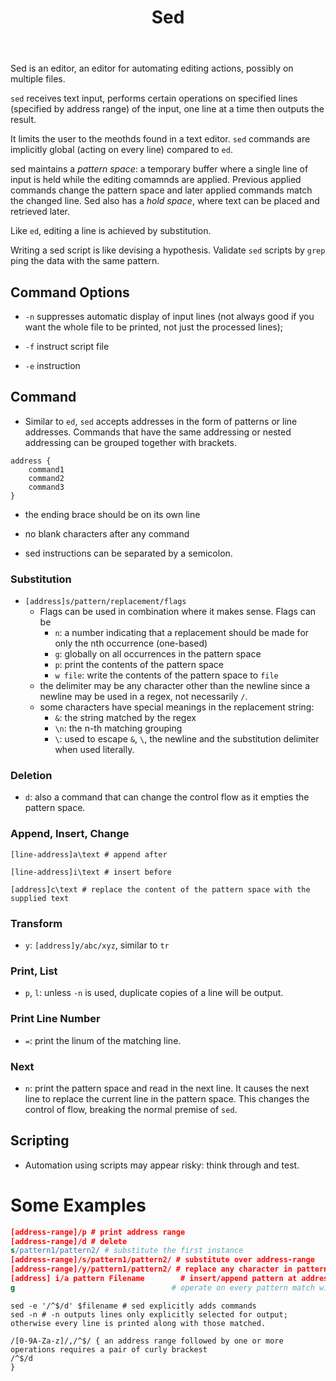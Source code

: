 #+title: Sed

Sed is an editor, an editor for automating editing actions, possibly on multiple
files.

=sed= receives text input, performs certain operations on specified lines (specified by address range) of the input,
one line at a time then outputs the result.

It limits the user to the meothds found in a text editor. =sed= commands are implicitly global
 (acting on every line) compared to =ed=.

sed maintains a /pattern space/: a temporary buffer where a single line of input is held while the editing comamnds are applied. Previous applied commands change the pattern space and later applied commands match the changed line. Sed also has a /hold space/, where text can be placed and retrieved later.

Like =ed=, editing a line is achieved by substitution.

Writing a sed script is like devising a hypothesis. Validate =sed= scripts by
=grep=​ping the data with the same pattern.

** Command Options

- =-n= suppresses automatic display of input lines (not always good if you want the whole file to be printed, not just the processed lines);

- =-f= instruct script file

- =-e= instruction

** Command

- Similar to =ed=, =sed= accepts addresses in the form of patterns or line addresses.
  Commands that have the same addressing or nested addressing can be grouped together with brackets.

#+begin_src
address {
    command1
    command2
    command3
}
#+end_src

- the ending brace should be on its own line

- no blank characters after any command

- sed instructions can be separated by a semicolon.

*** Substitution

- =[address]s/pattern/replacement/flags=
  + Flags can be used in combination where it makes sense. Flags can be
   + =n=: a number indicating that a replacement should be made for only the nth
     occurrence (one-based)
   + =g=: globally on all occurrences in the pattern space
   + =p=: print the contents of the pattern space
   + =w file=: write the contents of the pattern space to =file=
  + the delimiter may be any character other than the newline since a newline may be
    used in a regex, not necessarily =/=.
  + some characters have special meanings in the replacement string:
    + =&=: the string matched by the regex
    + =\n=: the n-th matching grouping
    + =\=: used to escape =&=, =\=, the newline and the substitution delimiter
      when used literally.

*** Deletion

- =d=: also a command that can change the control flow as it empties the pattern space.

*** Append, Insert, Change

#+begin_src
[line-address]a\text # append after

[line-address]i\text # insert before

[address]c\text # replace the content of the pattern space with the supplied text
#+end_src

*** Transform

- =y=: =[address]y/abc/xyz=, similar to =tr=

*** Print, List

- =p=, =l=: unless =-n= is used, duplicate copies of a line will be output.

*** Print Line Number

- ===: print the linum of the matching line.

*** Next

- =n=: print the pattern space and read in the next line.
  It causes the next line to replace the current line in the pattern space.
  This changes the control of flow, breaking the normal premise of =sed=.

** Scripting

- Automation using scripts may appear risky: think through and test.

* Some Examples

#+begin_src sed
[address-range]/p # print address range
[address-range]/d # delete
s/pattern1/pattern2/ # substitute the first instance
[address-range]/s/pattern1/pattern2/ # substitute over address-range
[address-range]/y/pattern1/pattern2/ # replace any character in pattern1 with the corresponding character in pattern2 over address-range (similar to `tr`)
[address] i/a pattern Filename        # insert/append pattern at address indicated in file Filename
g                                   # operate on every pattern match witin each matched line of input
#+end_src

#+begin_src shell
sed -e '/^$/d' $filename # sed explicitly adds commands
sed -n # -n outputs lines only explicitly selected for output; otherwise every line is printed along with those matched.
#+end_src

#+begin_src
/[0-9A-Za-z]/,/^$/ { an address range followed by one or more operations requires a pair of curly brackest
/^$/d
}
#+end_src
